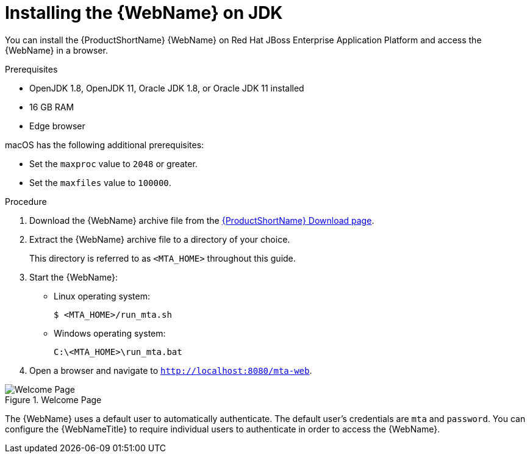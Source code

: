 // Module included in the following assemblies:
// * docs/web-console-guide_5/master.adoc
[id='zip_install_{context}']
= Installing the {WebName} on JDK

You can install the {ProductShortName} {WebName} on Red Hat JBoss Enterprise Application Platform and access the {WebName} in a browser.

.Prerequisites

* OpenJDK 1.8, OpenJDK 11, Oracle JDK 1.8, or Oracle JDK 11 installed
* 16 GB RAM
* Edge browser

macOS has the following additional prerequisites:

* Set the `maxproc` value to `2048` or greater.

ifeval::["{ProductVersion}" == "5.0.0"]
* Set the `maxfiles` value to `10000`.
endif::[]
ifeval::["{ProductVersion}" != "5.0.0"]
* Set the `maxfiles` value to `100000`.
endif::[]

.Procedure

. Download the {WebName} archive file from the link:https://developers.redhat.com/products/mta/download[{ProductShortName} Download page].

. Extract the {WebName} archive file to a directory of your choice.
+
This directory is referred to as `<MTA_HOME>` throughout this guide.

ifeval::["{ProductVersion}" == "5.0.0"]
. If you are installing the {WebName} on macOS, update the following value in the `run_mta.sh` script:
+
----
WE_NEED=10000
----
endif::[]

. Start the {WebName}:

* Linux operating system:
+
----
$ <MTA_HOME>/run_mta.sh
----

* Windows operating system:
+
----
C:\<MTA_HOME>\run_mta.bat
----

. Open a browser and navigate to `http://localhost:8080/mta-web`.

.Welcome Page
image::web-login.png[Welcome Page]

The {WebName} uses a default user to automatically authenticate. The default user's credentials are `mta` and `password`. You can configure the {WebNameTitle} to require individual users to authenticate in order to access the {WebName}.
